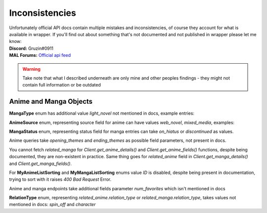 .. _Inconsistencies:

Inconsistencies
===============

| Unfortunately official API docs contain multiple mistakes and inconsistencies, of course they account for what is available in wrapper.
    If you'll find out about something that's not documented and not published in wrapper please let me know:
| **Discord:** Gruzin#0911
| **MAL Forums:** `Official api feed <https://myanimelist.net/forum/?topicid=2006357>`_

.. warning::
    Take note that what I described underneath are only mine and other peoples findings - they might not contain full information or be outdated

Anime and Manga Objects
~~~~~~~~~~~~~~~~~~~~~~~
**MangaType** enum has additional value `light_novel` not mentioned in docs,
example entries:

.. collapse:: MangaType Example

    .. code-block:: bash

        curl GET https://api.myanimelist.net/v2/manga/74697?fields=id,title,main_picture,author,media_type

    .. code-block:: json

        {
            "id": 74697,
            "title": "Re:Zero kara Hajimeru Isekai Seikatsu",
            "main_picture": {
                "medium": "https://api-cdn.myanimelist.net/images/manga/1/129447.jpg",
                "large": "https://api-cdn.myanimelist.net/images/manga/1/129447l.jpg"
            },
            "media_type": "light_novel"
        }

**AnimeSource** enum, representing source field for anime can have values `web_novel`, `mixed_media`, examples:

.. collapse:: AnimeSource Example

    .. code-block:: bash

        curl GET https://api.myanimelist.net/v2/anime/48556?fields=source

    .. code-block:: json

        {
            "id": 48556,
            "title": "Takt Op. Destiny",
            "main_picture": {
                "medium": "https://api-cdn.myanimelist.net/images/anime/1449/117797.jpg",
                "large": "https://api-cdn.myanimelist.net/images/anime/1449/117797l.jpg"
            },
            "source": "mixed_media"
        }

    .. code-block:: bash

        curl GET https://api.myanimelist.net/v2/manga/656?fields=status

**MangaStatus** enum, representing status field for manga entries can take `on_hiatus` or `discontinued` as values.

.. collapse:: MangaStatus Examples

    .. code-block:: bash

        curl GET https://api.myanimelist.net/v2/manga/656?fields=status

    .. code-block:: json

        {
            "id": 656,
            "title": "Vagabond",
            "main_picture": {
                "medium": "https://api-cdn.myanimelist.net/images/manga/1/259070.jpg",
                "large": "https://api-cdn.myanimelist.net/images/manga/1/259070l.jpg"
            },
            "status": "on_hiatus"
        }

    .. code-block:: bash

        curl GET https://api.myanimelist.net/v2/manga/669?fields=status

    .. code-block:: json

        {
            "id": 669,
            "title": "Highschool of the Dead",
            "main_picture": {
                "medium": "https://api-cdn.myanimelist.net/images/manga/2/188884.jpg",
                "large": "https://api-cdn.myanimelist.net/images/manga/2/188884l.jpg"
            },
            "status": "discontinued"
        }

Anime queries take `opening_themes` and `ending_themes` as possible field parameters, not present in docs.

.. collapse:: Themes Example

    .. code-block:: bash

        curl GET https://api.myanimelist.net/v2/anime/48556?fields=source,opening_themes,ending_themes

    .. code-block:: json

        {
            "id": 48556,
            "title": "Takt Op. Destiny",
            "main_picture": {
                "medium": "https://api-cdn.myanimelist.net/images/anime/1449/117797.jpg",
                "large": "https://api-cdn.myanimelist.net/images/anime/1449/117797l.jpg"
            },
            "source": "mixed_media",
            "opening_themes": [
                {
                    "id": 71568,
                    "anime_id": 48556,
                    "text": "\"takt (タクト)\" by ryo (supercell) feat. Mafumafu, gaku"
                }
            ],
            "ending_themes": [
                {
                    "id": 71567,
                    "anime_id": 48556,
                    "text": "\"SYMPHONIA\" by Mika Nakashima"
                }
            ]
        }

You cannot fetch `related_manga` for `Client.get_anime_details()` and `Client.get_anime_fields()` functions, despite being documented, they are non-existent in practice.
Same thing goes for `related_anime` field in `Client.get_manga_details()` and `Client.get_manga_fields()`.

For **MyAnimeListSorting** and **MyMangaListSorting** enums value `ID` is disabled, despite being present in documentation, trying to sort with it raises `400 Bad Request` Error.

Anime and manga endpoints take additional fields parameter `num_favorites` which isn't mentioned in docs

.. collapse:: `num_favourites` Example

    .. code-block:: bash

        curl GET https://api.myanimelist.net/v2/anime/48556?fields=num_favorites

    .. code-block:: json

        {
            "id": 48556,
            "title": "Takt Op. Destiny",
            "main_picture": {
                "medium": "https://api-cdn.myanimelist.net/images/anime/1449/117797.jpg",
                "large": "https://api-cdn.myanimelist.net/images/anime/1449/117797l.jpg"
            },
            "num_favorites": 4364
        }

    .. code-block:: bash

        curl GET https://api.myanimelist.net/v2/manga/669?fields=num_favorites

    .. code-block:: json

        {
            "id": 669,
            "title": "Highschool of the Dead",
            "main_picture": {
                "medium": "https://api-cdn.myanimelist.net/images/manga/2/188884.jpg",
                "large": "https://api-cdn.myanimelist.net/images/manga/2/188884l.jpg"
            },
            "num_favorites": 3002
        }



**RelationType** enum, representing `related_anime.relation_type` or `related_manga.relation_type`, takes values not mentioned in docs: `spin_off` and `character`

.. collapse:: RelationType Examples

    .. note::
        Please note that in order to keep readability following response was trimmed to contain important data only

    .. code-block:: bash

        curl GET

    .. code-block:: json

        {
            "id": 10087,
            "title": "Fate/Zero",
            "main_picture": {
                "medium": "https://api-cdn.myanimelist.net/images/anime/1887/117644.jpg",
                "large": "https://api-cdn.myanimelist.net/images/anime/1887/117644l.jpg"
            },
            "related_anime": [
                {
                    "node": {
                        "id": 38936,
                        "title": "Lord El-Melloi II Sei no Jikenbo: Rail Zeppelin Grace Note - Hakamori to Neko to Majutsushi",
                        "main_picture": {
                            "medium": "https://api-cdn.myanimelist.net/images/anime/1762/114436.jpg",
                            "large": "https://api-cdn.myanimelist.net/images/anime/1762/114436l.jpg"
                        }
                    },
                    "relation_type": "character",
                    "relation_type_formatted": "Character"
                },
            ]
        }


